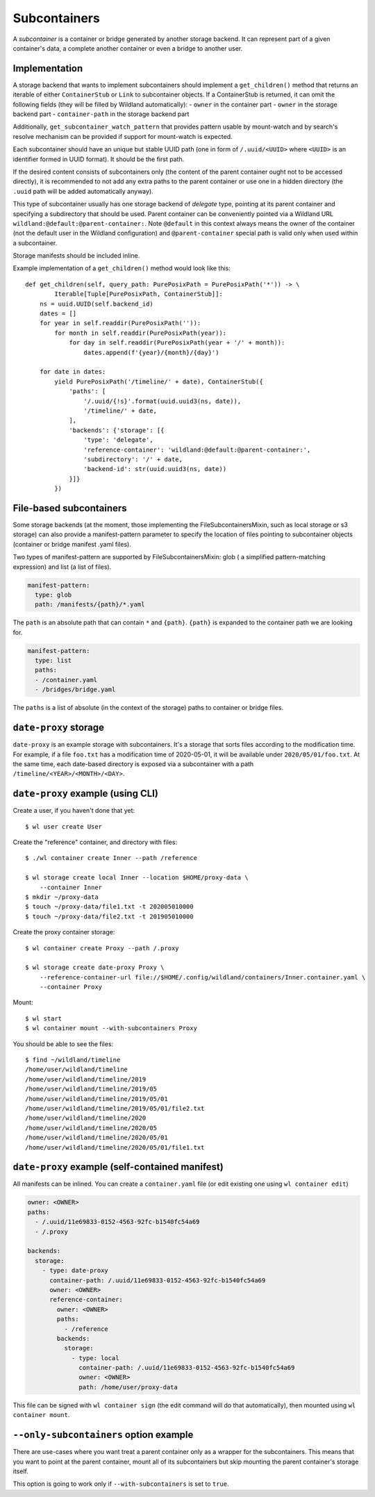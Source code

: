 .. _subcontainers:

Subcontainers
=============

A *subcontainer* is a container or bridge generated by another storage backend. It can represent
part of a given container's data, a complete another container or even a bridge to another user.

Implementation
--------------
A storage backend that wants to implement subcontainers should implement a
``get_children()`` method that returns an iterable of either ``ContainerStub`` or ``Link`` to
subcontainer objects. If a ContainerStub is returned, it can omit the following fields (they
will be filled by Wildland automatically):
- ``owner`` in the container part
- ``owner`` in the storage backend part
- ``container-path`` in the storage backend part

Additionally, ``get_subcontainer_watch_pattern`` that provides pattern usable by mount-watch and
by search's resolve mechanism can be provided if support for mount-watch is expected.

Each subcontainer should have an unique but stable UUID path (one in form of
``/.uuid/<UUID>`` where ``<UUID>`` is an identifier formed in UUID format). It
should be the first path.

If the desired content consists of subcontainers only (the content
of the parent container ought not to be accessed directly), it is recommended to not add any
extra paths to the parent container or use one in a hidden directory (the ``.uuid`` path will
be added automatically anyway).

This type of subcontainer usually has one storage backend of *delegate* type, pointing at
its parent container and specifying a subdirectory that should be used. Parent
container can be conveniently pointed via a Wildland URL
``wildland:@default:@parent-container:``. Note ``@default`` in this context
always means the owner of the container (not the default user in the Wildland
configuration) and ``@parent-container`` special path is valid only when used
within a subcontainer.

Storage manifests should be included inline.

Example implementation of a ``get_children()`` method would look like this::

    def get_children(self, query_path: PurePosixPath = PurePosixPath('*')) -> \
            Iterable[Tuple[PurePosixPath, ContainerStub]]:
        ns = uuid.UUID(self.backend_id)
        dates = []
        for year in self.readdir(PurePosixPath('')):
            for month in self.readdir(PurePosixPath(year)):
                for day in self.readdir(PurePosixPath(year + '/' + month)):
                    dates.append(f'{year}/{month}/{day}')

        for date in dates:
            yield PurePosixPath('/timeline/' + date), ContainerStub({
                'paths': [
                    '/.uuid/{!s}'.format(uuid.uuid3(ns, date)),
                    '/timeline/' + date,
                ],
                'backends': {'storage': [{
                    'type': 'delegate',
                    'reference-container': 'wildland:@default:@parent-container:',
                    'subdirectory': '/' + date,
                    'backend-id': str(uuid.uuid3(ns, date))
                }]}
            })



File-based subcontainers
------------------------

Some storage backends (at the moment, those implementing the FileSubcontainersMixin, such as local
storage or s3 storage) can also provide a manifest-pattern parameter to specify the location
of files pointing to subcontainer objects (container or bridge manifest .yaml files).

Two types of manifest-pattern are supported by FileSubcontainersMixin: glob ( a simplified
pattern-matching expression) and list (a list of files).

.. code-block:: yaml

    manifest-pattern:
      type: glob
      path: /manifests/{path}/*.yaml

The ``path`` is an absolute path that can contain ``*`` and ``{path}``.
``{path}`` is expanded to the container path we are looking for.

.. code-block:: yaml

    manifest-pattern:
      type: list
      paths:
      - /container.yaml
      - /bridges/bridge.yaml

The ``paths`` is a list of absolute (in the context of the storage) paths to container or bridge
files.

``date-proxy`` storage
----------------------

``date-proxy`` is an example storage with subcontainers. It's a storage that sorts files
according to the modification time. For example, if a file ``foo.txt`` has a
modification time of 2020-05-01, it will be available under
``2020/05/01/foo.txt``. At the same time, each date-based directory is exposed
via a subcontainer with a path ``/timeline/<YEAR>/<MONTH>/<DAY>``.

``date-proxy`` example (using CLI)
----------------------------------

Create a user, if you haven't done that yet::

   $ wl user create User


Create the "reference" container, and directory with files::

   $ ./wl container create Inner --path /reference

   $ wl storage create local Inner --location $HOME/proxy-data \
       --container Inner
   $ mkdir ~/proxy-data
   $ touch ~/proxy-data/file1.txt -t 202005010000
   $ touch ~/proxy-data/file2.txt -t 201905010000

Create the proxy container storage::

   $ wl container create Proxy --path /.proxy

   $ wl storage create date-proxy Proxy \
       --reference-container-url file://$HOME/.config/wildland/containers/Inner.container.yaml \
       --container Proxy

Mount::

   $ wl start
   $ wl container mount --with-subcontainers Proxy

You should be able to see the files::

   $ find ~/wildland/timeline
   /home/user/wildland/timeline
   /home/user/wildland/timeline/2019
   /home/user/wildland/timeline/2019/05
   /home/user/wildland/timeline/2019/05/01
   /home/user/wildland/timeline/2019/05/01/file2.txt
   /home/user/wildland/timeline/2020
   /home/user/wildland/timeline/2020/05
   /home/user/wildland/timeline/2020/05/01
   /home/user/wildland/timeline/2020/05/01/file1.txt

``date-proxy`` example (self-contained manifest)
------------------------------------------------

All manifests can be inlined. You can create a ``container.yaml``
file (or edit existing one using ``wl container edit``)

.. code-block:: yaml

   owner: <OWNER>
   paths:
     - /.uuid/11e69833-0152-4563-92fc-b1540fc54a69
     - /.proxy

   backends:
     storage:
       - type: date-proxy
         container-path: /.uuid/11e69833-0152-4563-92fc-b1540fc54a69
         owner: <OWNER>
         reference-container:
           owner: <OWNER>
           paths:
             - /reference
           backends:
             storage:
               - type: local
                 container-path: /.uuid/11e69833-0152-4563-92fc-b1540fc54a69
                 owner: <OWNER>
                 path: /home/user/proxy-data

This file can be signed with ``wl container sign`` (the edit command will do
that automatically), then mounted using ``wl container mount``.

``--only-subcontainers`` option example
---------------------------------------

There are use-cases where you want treat a parent container only as a wrapper for the subcontainers.
This means that you want to point at the parent container, mount all of its subcontainers but skip
mounting the parent container's storage itself.

This option is going to work only if ``--with-subcontainers`` is set to ``true``.
